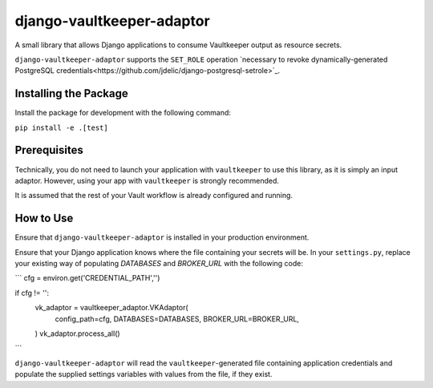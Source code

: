 django-vaultkeeper-adaptor
==========================

.. image:: https://img.shields.io/travis/praekeltfoundation/django-vaultkeeper-adaptor/master.svg?style=flat-square
    :target: https://travis-ci.org/praekeltfoundation/vaultkeeper

.. image:: https://img.shields.io/codecov/c/github/praekeltfoundation/django-vaultkeeper-adaptor/master.svg?style=flat-square
    :target: https://codecov.io/github/praekeltfoundation/vaultkeeper?branch=develop

A small library that allows Django applications to consume Vaultkeeper output as resource secrets.

``django-vaultkeeper-adaptor`` supports the ``SET_ROLE`` operation `necessary to revoke dynamically-generated PostgreSQL credentials<https://github.com/jdelic/django-postgresql-setrole>`_.

Installing the Package
~~~~~~~~~~~~~~~~~~~~~~

Install the package for development with the following command:

``pip install -e .[test]``

Prerequisites
~~~~~~~~~~~~~

Technically, you do not need to launch your application with ``vaultkeeper`` to use this library, as it is simply an input adaptor.
However, using your app with ``vaultkeeper`` is strongly recommended.

It is assumed that the rest of your Vault workflow is already configured and running.

How to Use
~~~~~~~~~~

Ensure that ``django-vaultkeeper-adaptor`` is installed in your production environment.

Ensure that your Django application knows where the file containing your secrets will be.
In your ``settings.py``, replace your existing way of populating `DATABASES` and `BROKER_URL` with the following code:


```
cfg = environ.get('CREDENTIAL_PATH','')

if cfg != '':
    vk_adaptor = vaultkeeper_adaptor.VKAdaptor(
        config_path=cfg,
        DATABASES=DATABASES,
        BROKER_URL=BROKER_URL,
    )
    vk_adaptor.process_all()
```

``django-vaultkeeper-adaptor`` will read the ``vaultkeeper``-generated file containing application credentials and populate the supplied settings variables with values from the file, if they exist.
